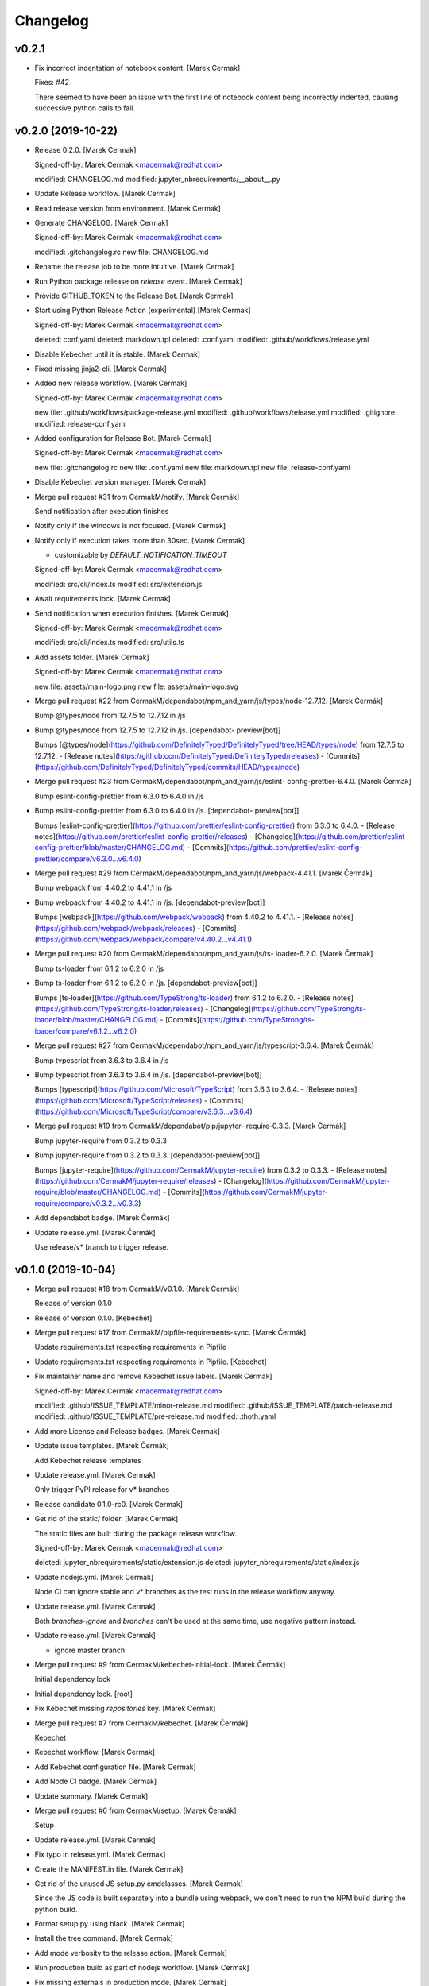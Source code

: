 Changelog
=========


v0.2.1
------
- Fix incorrect indentation of notebook content. [Marek Cermak]

  Fixes: #42

  There seemed to have been an issue with the first line of notebook content being
  incorrectly indented, causing successive python calls to fail.


v0.2.0 (2019-10-22)
-------------------
- Release 0.2.0. [Marek Cermak]

  Signed-off-by: Marek Cermak <macermak@redhat.com>

  modified:   CHANGELOG.md
  modified:   jupyter_nbrequirements/__about__.py
- Update Release workflow. [Marek Cermak]
- Read release version from environment. [Marek Cermak]
- Generate CHANGELOG. [Marek Cermak]

  Signed-off-by: Marek Cermak <macermak@redhat.com>

  modified:   .gitchangelog.rc
  new file:   CHANGELOG.md
- Rename the release job to be more intuitive. [Marek Cermak]
- Run Python package release on `release` event. [Marek Cermak]
- Provide GITHUB_TOKEN to the Release Bot. [Marek Cermak]
- Start using Python Release Action (experimental) [Marek Cermak]

  Signed-off-by: Marek Cermak <macermak@redhat.com>

  deleted:    conf.yaml
  deleted:    markdown.tpl
  deleted:    .conf.yaml
  modified:   .github/workflows/release.yml
- Disable Kebechet until it is stable. [Marek Cermak]
- Fixed missing jinja2-cli. [Marek Cermak]
- Added new release workflow. [Marek Cermak]

  Signed-off-by: Marek Cermak <macermak@redhat.com>

  new file:   .github/workflows/package-release.yml
  modified:   .github/workflows/release.yml
  modified:   .gitignore
  modified:   release-conf.yaml
- Added configuration for Release Bot. [Marek Cermak]

  Signed-off-by: Marek Cermak <macermak@redhat.com>

  new file:   .gitchangelog.rc
  new file:   .conf.yaml
  new file:   markdown.tpl
  new file:   release-conf.yaml
- Disable Kebechet version manager. [Marek Cermak]
- Merge pull request #31 from CermakM/notify. [Marek Čermák]

  Send notification after execution finishes
- Notify only if the windows is not focused. [Marek Cermak]
- Notify only if execution takes more than 30sec. [Marek Cermak]

  - customizable by `DEFAULT_NOTIFICATION_TIMEOUT`

  Signed-off-by: Marek Cermak <macermak@redhat.com>

  modified:   src/cli/index.ts
  modified:   src/extension.js
- Await requirements lock. [Marek Cermak]
- Send notification when execution finishes. [Marek Cermak]

  Signed-off-by: Marek Cermak <macermak@redhat.com>

  modified:   src/cli/index.ts
  modified:   src/utils.ts
- Add assets folder. [Marek Cermak]

  Signed-off-by: Marek Cermak <macermak@redhat.com>

  new file:   assets/main-logo.png
  new file:   assets/main-logo.svg
- Merge pull request #22 from
  CermakM/dependabot/npm_and_yarn/js/types/node-12.7.12. [Marek Čermák]

  Bump @types/node from 12.7.5 to 12.7.12 in /js
- Bump @types/node from 12.7.5 to 12.7.12 in /js. [dependabot-
  preview[bot]]

  Bumps [@types/node](https://github.com/DefinitelyTyped/DefinitelyTyped/tree/HEAD/types/node) from 12.7.5 to 12.7.12.
  - [Release notes](https://github.com/DefinitelyTyped/DefinitelyTyped/releases)
  - [Commits](https://github.com/DefinitelyTyped/DefinitelyTyped/commits/HEAD/types/node)
- Merge pull request #23 from CermakM/dependabot/npm_and_yarn/js/eslint-
  config-prettier-6.4.0. [Marek Čermák]

  Bump eslint-config-prettier from 6.3.0 to 6.4.0 in /js
- Bump eslint-config-prettier from 6.3.0 to 6.4.0 in /js. [dependabot-
  preview[bot]]

  Bumps [eslint-config-prettier](https://github.com/prettier/eslint-config-prettier) from 6.3.0 to 6.4.0.
  - [Release notes](https://github.com/prettier/eslint-config-prettier/releases)
  - [Changelog](https://github.com/prettier/eslint-config-prettier/blob/master/CHANGELOG.md)
  - [Commits](https://github.com/prettier/eslint-config-prettier/compare/v6.3.0...v6.4.0)
- Merge pull request #29 from
  CermakM/dependabot/npm_and_yarn/js/webpack-4.41.1. [Marek Čermák]

  Bump webpack from 4.40.2 to 4.41.1 in /js
- Bump webpack from 4.40.2 to 4.41.1 in /js. [dependabot-preview[bot]]

  Bumps [webpack](https://github.com/webpack/webpack) from 4.40.2 to 4.41.1.
  - [Release notes](https://github.com/webpack/webpack/releases)
  - [Commits](https://github.com/webpack/webpack/compare/v4.40.2...v4.41.1)
- Merge pull request #20 from CermakM/dependabot/npm_and_yarn/js/ts-
  loader-6.2.0. [Marek Čermák]

  Bump ts-loader from 6.1.2 to 6.2.0 in /js
- Bump ts-loader from 6.1.2 to 6.2.0 in /js. [dependabot-preview[bot]]

  Bumps [ts-loader](https://github.com/TypeStrong/ts-loader) from 6.1.2 to 6.2.0.
  - [Release notes](https://github.com/TypeStrong/ts-loader/releases)
  - [Changelog](https://github.com/TypeStrong/ts-loader/blob/master/CHANGELOG.md)
  - [Commits](https://github.com/TypeStrong/ts-loader/compare/v6.1.2...v6.2.0)
- Merge pull request #27 from
  CermakM/dependabot/npm_and_yarn/js/typescript-3.6.4. [Marek Čermák]

  Bump typescript from 3.6.3 to 3.6.4 in /js
- Bump typescript from 3.6.3 to 3.6.4 in /js. [dependabot-preview[bot]]

  Bumps [typescript](https://github.com/Microsoft/TypeScript) from 3.6.3 to 3.6.4.
  - [Release notes](https://github.com/Microsoft/TypeScript/releases)
  - [Commits](https://github.com/Microsoft/TypeScript/compare/v3.6.3...v3.6.4)
- Merge pull request #19 from CermakM/dependabot/pip/jupyter-
  require-0.3.3. [Marek Čermák]

  Bump jupyter-require from 0.3.2 to 0.3.3
- Bump jupyter-require from 0.3.2 to 0.3.3. [dependabot-preview[bot]]

  Bumps [jupyter-require](https://github.com/CermakM/jupyter-require) from 0.3.2 to 0.3.3.
  - [Release notes](https://github.com/CermakM/jupyter-require/releases)
  - [Changelog](https://github.com/CermakM/jupyter-require/blob/master/CHANGELOG.md)
  - [Commits](https://github.com/CermakM/jupyter-require/compare/v0.3.2...v0.3.3)
- Add dependabot badge. [Marek Čermák]
- Update release.yml. [Marek Čermák]

  Use release/v* branch to trigger release.


v0.1.0 (2019-10-04)
-------------------
- Merge pull request #18 from CermakM/v0.1.0. [Marek Čermák]

  Release of version 0.1.0
- Release of version 0.1.0. [Kebechet]
- Merge pull request #17 from CermakM/pipfile-requirements-sync. [Marek
  Čermák]

  Update requirements.txt respecting requirements in Pipfile
- Update requirements.txt respecting requirements in Pipfile. [Kebechet]
- Fix maintainer name and remove Kebechet issue labels. [Marek Cermak]

  Signed-off-by: Marek Cermak <macermak@redhat.com>

  modified:   .github/ISSUE_TEMPLATE/minor-release.md
  modified:   .github/ISSUE_TEMPLATE/patch-release.md
  modified:   .github/ISSUE_TEMPLATE/pre-release.md
  modified:   .thoth.yaml
- Add more License and Release badges. [Marek Cermak]
- Update issue templates. [Marek Čermák]

  Add Kebechet release templates
- Update release.yml. [Marek Cermak]

  Only trigger PyPI release for v* branches
- Release candidate 0.1.0-rc0. [Marek Cermak]
- Get rid of the static/ folder. [Marek Cermak]

  The static files are built during the package release workflow.

  Signed-off-by: Marek Cermak <macermak@redhat.com>

  deleted:    jupyter_nbrequirements/static/extension.js
  deleted:    jupyter_nbrequirements/static/index.js
- Update nodejs.yml. [Marek Cermak]

  Node CI can ignore stable and v* branches as the test runs in the
  release workflow anyway.
- Update release.yml. [Marek Cermak]

  Both `branches-ignore` and `branches` can't be used at the same time,
  use negative pattern instead.
- Update release.yml. [Marek Cermak]

  - ignore master branch
- Merge pull request #9 from CermakM/kebechet-initial-lock. [Marek
  Čermák]

  Initial dependency lock
- Initial dependency lock. [root]
- Fix Kebechet missing `repositories` key. [Marek Cermak]
- Merge pull request #7 from CermakM/kebechet. [Marek Čermák]

  Kebechet
- Kebechet workflow. [Marek Cermak]
- Add Kebechet configuration file. [Marek Cermak]
- Add Node CI badge. [Marek Cermak]
- Update summary. [Marek Cermak]
- Merge pull request #6 from CermakM/setup. [Marek Čermák]

  Setup
- Update release.yml. [Marek Cermak]
- Fix typo in release.yml. [Marek Cermak]
- Create the MANIFEST.in file. [Marek Cermak]
- Get rid of the unused JS setup.py cmdclasses. [Marek Cermak]

  Since the JS code is built separately into a bundle using webpack, we
  don't need to run the NPM build during the python build.
- Format setup.py using black. [Marek Cermak]
- Install the tree command. [Marek Cermak]
- Add mode verbosity to the release action. [Marek Cermak]
- Run production build as part of nodejs workflow. [Marek Cermak]
- Fix missing externals in production mode. [Marek Cermak]
- Do not specify black as it only provides pre-releases. [Marek Cermak]

  Signed-off-by: Marek Cermak <macermak@redhat.com>

  modified:   Pipfile
  modified:   requirements.txt
- Fix typo in release.yml. [Marek Cermak]
- Update and rename pythonpackage.yml to release.yml. [Marek Čermák]

  Action to release the package to PyPI
- Add dev dependencies and do minor fixes. [Marek Cermak]

  Signed-off-by: Marek Cermak <macermak@redhat.com>

  modified:   Pipfile
  modified:   jupyter_nbrequirements/__about__.py
  modified:   jupyter_nbrequirements/__init__.py
  modified:   requirements.txt
  modified:   setup.py
- Format the code with black. [Marek Cermak]

  Signed-off-by: Marek Cermak <macermak@redhat.com>

  modified:   jupyter_nbrequirements/__about__.py
  modified:   jupyter_nbrequirements/__init__.py
- Merge pull request #4 from CermakM/actions. [Marek Čermák]

  Setup Node.js CI
- Update nodejs workflow. [Marek Cermak]

  - pushd before running npm
- Update nodejs.yml. [Marek Čermák]
- Update the `usage` example. [Marek Cermak]

  Get rid of the unnecessary autoreload
- Add `ensure` example. [Marek Cermak]
- Update the `usage` example. [Marek Cermak]

  Signed-off-by: Marek Cermak <macermak@redhat.com>

  modified:   README.md
  modified:   examples/usage/example.ipynb
- Update README. [Marek Cermak]
- Update issue templates. [Marek Čermák]
- Add linters before build and set test. [Marek Cermak]

  Signed-off-by: Marek Cermak <macermak@redhat.com>

  modified:   .eslintrc
  modified:   package.json
  modified:   src/types/nb.d.ts
  modified:   ../jupyter_nbrequirements/static/index.js
- Make logging more consistent. [Marek Cermak]

  Signed-off-by: Marek Cermak <macermak@redhat.com>

  modified:   .eslintrc
  modified:   src/core.ts
  modified:   src/thoth.ts
  modified:   ../jupyter_nbrequirements/static/index.js
- Implement common logging. [Marek Cermak]

  Signed-off-by: Marek Cermak <macermak@redhat.com>

  new file:   src/config.ts
  modified:   package-lock.json
  modified:   package.json
  modified:   src/cli/command.ts
  modified:   src/cli/index.ts
  modified:   src/cli/requirements.ts
  modified:   src/core.ts
  modified:   src/extension.js
  modified:   src/notebook.ts
  modified:   src/thoth.ts
  modified:   ../jupyter_nbrequirements/static/extension.js
  modified:   ../jupyter_nbrequirements/static/index.js
- Disable eslint for webpack configs. [Marek Cermak]

  Signed-off-by: Marek Cermak <macermak@redhat.com>

  modified:   webpack.config.js
  modified:   webpack.config.prod.js
- Enable eslint and fix reported issues. [Marek Cermak]

  Signed-off-by: Marek Cermak <macermak@redhat.com>

  modified:   .eslintrc
  modified:   src/cli/index.ts
  modified:   src/cli/requirements.ts
  modified:   src/core.ts
  modified:   src/extension.js
  modified:   src/index.ts
  modified:   src/kernel.ts
  modified:   src/notebook.ts
  modified:   src/requirements.ts
  modified:   src/thoth.ts
  modified:   src/types/index.d.ts
  modified:   src/types/io.d.ts
  modified:   src/utils.ts
  modified:   ../jupyter_nbrequirements/static/extension.js
  modified:   ../jupyter_nbrequirements/static/index.js
- Autoloading. [Marek Cermak]

  Signed-off-by: Marek Cermak <macermak@redhat.com>

  modified:   src/extension.js
  modified:   ../jupyter_nbrequirements/static/extension.js
- Fix dep add --dev. [Marek Cermak]

  Signed-off-by: Marek Cermak <macermak@redhat.com>

  modified:   src/cli/requirements.ts
  modified:   ../jupyter_nbrequirements/static/index.js
- Revert the autoloading. [Marek Cermak]

  - postponed due to https://github.com/CermakM/jupyter-require/issues/8

  Signed-off-by: Marek Cermak <macermak@redhat.com>

  modified:   src/cli/requirements.ts
  modified:   src/extension.js
  modified:   src/notebook.ts
  modified:   ../jupyter_nbrequirements/static/extension.js
  modified:   ../jupyter_nbrequirements/static/index.js
- Autoload the python extension. [Marek Cermak]

  Signed-off-by: Marek Cermak <macermak@redhat.com>

  modified:   src/extension.js
  modified:   ../jupyter_nbrequirements/static/extension.js
- Make `%kernel` a separate command. [Marek Cermak]

  Signed-off-by: Marek Cermak <macermak@redhat.com>

  modified:   src/cli/requirements.ts
  modified:   ../jupyter_nbrequirements/__init__.py
  modified:   ../jupyter_nbrequirements/static/index.js
- Fix kernel setting. [Marek Cermak]

  - kernel name is always lowercase

  Signed-off-by: Marek Cermak <macermak@redhat.com>

  modified:   src/cli/requirements.ts
  modified:   src/notebook.ts
  modified:   ../jupyter_nbrequirements/static/index.js
- Fix kernel loading. [Marek Cermak]

  Signed-off-by: Marek Cermak <macermak@redhat.com>

  renamed:    src/types/kernel.ts -> src/types/kernel.d.ts
  modified:   package-lock.json
  modified:   package.json
  modified:   src/cli/requirements.ts
  modified:   src/kernel.ts
  modified:   src/notebook.ts
  modified:   src/thoth.ts
  modified:   webpack.config.js
  modified:   ../jupyter_nbrequirements/static/index.js
- Always raise the parser exception. [Marek Cermak]
- Allow to skip kernel installation with ensure. [Marek Cermak]

  - %dep ensure --skip-kernel

  Signed-off-by: Marek Cermak <macermak@redhat.com>

  modified:   src/cli/requirements.ts
  modified:   ../jupyter_nbrequirements/__init__.py
  modified:   ../jupyter_nbrequirements/static/index.js
- Dep ensure respects resolution engine. [Marek Cermak]

  Signed-off-by: Marek Cermak <macermak@redhat.com>

  modified:   src/cli/requirements.ts
  modified:   src/thoth.ts
  modified:   ../jupyter_nbrequirements/__init__.py
  modified:   ../jupyter_nbrequirements/static/index.js
- Allow to select pipenv as the resolution engine. [Marek Cermak]

  - This allows for debugging and can serve as a fallback for users in
  case something is wrong with the Thoth pipeline

  - add proxies for locked requirements

  Signed-off-by: Marek Cermak <macermak@redhat.com>

  modified:   src/cli/requirements.ts
  modified:   src/extension.js
  modified:   src/kernel.ts
  modified:   src/notebook.ts
  modified:   src/requirements.ts
  modified:   src/thoth.ts
  modified:   src/types/requirements.d.ts
  modified:   ../jupyter_nbrequirements/__init__.py
  modified:   ../jupyter_nbrequirements/static/extension.js
  modified:   ../jupyter_nbrequirements/static/index.js
- Allow to load requirements from a file. [Marek Cermak]
- Fix missing overwrite option in the Get command. [Marek Cermak]

  Signed-off-by: Marek Cermak <macermak@redhat.com>

  modified:   src/cli/requirements.ts
  modified:   ../jupyter_nbrequirements/__init__.py
  modified:   ../jupyter_nbrequirements/static/index.js
- Add --version option to the %dep add command. [Marek Cermak]

  - strip quotes from arguments

  Signed-off-by: Marek Cermak <macermak@redhat.com>

  modified:   src/cli/requirements.ts
  modified:   ../jupyter_nbrequirements/__init__.py
  modified:   ../jupyter_nbrequirements/static/index.js
- Requirements clear command. [Marek Cermak]

  Clear notebook requirements and locked requirements metadata.

  Signed-off-by: Marek Cermak <macermak@redhat.com>

  modified:   src/cli/index.ts
  modified:   src/cli/requirements.ts
  modified:   ../jupyter_nbrequirements/__init__.py
  modified:   ../jupyter_nbrequirements/static/index.js
- Fix typo. [Marek Cermak]

  - missing metadata accessor

  Signed-off-by: Marek Cermak <macermak@redhat.com>

  modified:   src/cli/requirements.ts
  modified:   ../jupyter_nbrequirements/static/index.js
- Change the behaviour of get_requirements. [Marek Cermak]

  - library usage is now gathered on each function call
  - fix ast module variable being overwritten in the script
- Requirements ensure command. [Marek Cermak]

  Ensure gets a project into a complete, reproducible, and likely compilable state.

  Signed-off-by: Marek Cermak <macermak@redhat.com>

  modified:   src/cli/index.ts
  modified:   src/cli/requirements.ts
  modified:   src/thoth.ts
  modified:   ../jupyter_nbrequirements/__init__.py
  modified:   ../jupyter_nbrequirements/static/index.js
- Requirements add command. [Marek Cermak]

  - display error output

  - fix requirements type
  - fix raising error on missing positional arguments

  - `dep` as an alias for `requirements`

  Signed-off-by: Marek Cermak <macermak@redhat.com>

  modified:   src/cli/index.ts
  modified:   src/cli/requirements.ts
  modified:   src/notebook.ts
  modified:   src/thoth.ts
  modified:   src/types/nb.d.ts
  modified:   src/types/requirements.d.ts
  modified:   ../jupyter_nbrequirements/__init__.py
  modified:   ../jupyter_nbrequirements/magic_parser.py
  modified:   ../jupyter_nbrequirements/static/extension.js
  modified:   ../jupyter_nbrequirements/static/index.js
- Add static/ files. [Marek Cermak]

  Signed-off-by: Marek Cermak <macermak@redhat.com>

  new file:   ../jupyter_nbrequirements/static/extension.js
  new file:   ../jupyter_nbrequirements/static/index.js
- Separate dev and prod builds. [Marek Cermak]

  Signed-off-by: Marek Cermak <macermak@redhat.com>

  modified:   package.json
  modified:   webpack.config.js
  new file:   webpack.config.prod.js
- Document the CLI commands. [Marek Cermak]

  Signed-off-by: Marek Cermak <macermak@redhat.com>

  modified:   src/cli/command.ts
  modified:   src/cli/index.ts
  modified:   src/cli/requirements.ts
  modified:   src/thoth.ts
  modified:   ../jupyter_nbrequirements/__init__.py
- Requirements kernel command. [Marek Cermak]

  Signed-off-by: Marek Cermak <macermak@redhat.com>

  deleted:    ../jupyter_nbrequirements/snippets/README.md
  deleted:    ../jupyter_nbrequirements/snippets/requirements_kernel.js
  modified:   src/cli/index.ts
  modified:   src/cli/requirements.ts
  modified:   src/thoth.ts
  modified:   src/utils.ts
- Requirements install command. [Marek Cermak]

  Signed-off-by: Marek Cermak <macermak@redhat.com>

  deleted:    ../jupyter_nbrequirements/snippets/requirements_install.js
  modified:   src/cli/index.ts
  modified:   src/cli/requirements.ts
  modified:   src/thoth.ts
  modified:   src/utils.ts
- Modify linter settings. [Marek Cermak]

  Signed-off-by: Marek Cermak <macermak@redhat.com>

  modified:   .eslintrc
  modified:   package-lock.json
  modified:   package.json
  modified:   webpack.config.js
- Use advise_here. [Marek Cermak]

  Signed-off-by: Marek Cermak <macermak@redhat.com>

  modified:   src/cli/requirements.ts
  modified:   src/thoth.ts
  modified:   ../jupyter_nbrequirements/__init__.py
- Requirements lock command. [Marek Cermak]

  Signed-off-by: Marek Cermak <macermak@redhat.com>

  deleted:    ../jupyter_nbrequirements/snippets/requirements_lock.js
  modified:   src/cli/index.ts
  modified:   src/cli/requirements.ts
  modified:   src/thoth.ts
  modified:   src/types/io.d.ts
- Split types and preload python libraries. [Marek Cermak]

  Signed-off-by: Marek Cermak <macermak@redhat.com>

  new file:   src/kernel.ts
  new file:   src/requirements.ts
  new file:   src/types/io.d.ts
  new file:   src/types/kernel.ts
  new file:   src/types/nb.d.ts
  new file:   src/types/requirements.d.ts
  modified:   src/cli/requirements.ts
  modified:   src/core.ts
  modified:   src/notebook.ts
  modified:   src/thoth.ts
  modified:   src/types/index.d.ts
  modified:   ../jupyter_nbrequirements/__init__.py
- Display stderr output from script execution. [Marek Cermak]

  - typings
  - logging
- Make sure --to-file works. [Marek Cermak]

  Signed-off-by: Marek Cermak <macermak@redhat.com>

  modified:   src/cli/requirements.ts
  modified:   src/notebook.ts
  modified:   src/thoth.ts
- Make sure --ignore-requirements work. [Marek Cermak]

  - add type kernel_info

  Signed-off-by: Marek Cermak <macermak@redhat.com>

  modified:   src/notebook.ts
  modified:   src/thoth.ts
  new file:   src/types/kernel_info.ts
- [WIP] Implement cli-like command executor. [Marek Cermak]

  - snippets will be replaced by the command executor

  Signed-off-by: Marek Cermak <macermak@redhat.com>

  modified:   ../examples/usage/example.ipynb
  modified:   package.json
  new file:   src/cli/command.ts
  new file:   src/cli/index.ts
  new file:   src/cli/requirements.ts
  modified:   src/index.ts
  modified:   src/utils.ts
  modified:   tsconfig.json
  modified:   webpack.config.js
  modified:   ../jupyter_nbrequirements/__init__.py
  deleted:    ../jupyter_nbrequirements/snippets/requirements.js
- Split into modules. [Marek Cermak]

  Signed-off-by: Marek Cermak <macermak@redhat.com>

  deleted:    src/types/notebook.d.ts
  new file:   src/core.ts
  new file:   src/notebook.ts
  new file:   src/thoth.ts
  new file:   src/types/index.d.ts
  modified:   ../examples/usage/example.ipynb
  modified:   package.json
  modified:   src/index.ts
  modified:   src/utils.ts
  modified:   tsconfig.json
  modified:   webpack.config.js
  modified:   ../jupyter_nbrequirements/__init__.py
  deleted:    ../jupyter_nbrequirements/snippets/requirements.js
- Add brief README. [Marek Cermak]
- Initial extension configuration. [Marek Cermak]

  Signed-off-by: Marek Cermak <macermak@redhat.com>

  modified:   .gitignore
  modified:   js/package.json
  modified:   js/src/index.ts
  modified:   js/src/utils.ts
  modified:   js/tsconfig.json
  modified:   js/webpack.config.js
  modified:   jupyter_nbrequirements/__init__.py
  new file:   js/.eslintrc
  new file:   js/.gitignore
  new file:   js/package-lock.json
  new file:   js/src/extension.js
  new file:   jupyter-config/notebook.d/jupyter-nbrequirements.json
  new file:   jupyter_nbrequirements/snippets/README.md
  renamed:    js/src/notebook.d.ts -> js/src/types/notebook.d.ts
  renamed:    jupyter_nbrequirements/static/requirements.js -> jupyter_nbrequirements/snippets/requirements.js
  renamed:    jupyter_nbrequirements/static/requirements_install.js -> jupyter_nbrequirements/snippets/requirements_install.js
  renamed:    jupyter_nbrequirements/static/requirements_kernel.js -> jupyter_nbrequirements/snippets/requirements_kernel.js
  renamed:    jupyter_nbrequirements/static/requirements_lock.js -> jupyter_nbrequirements/snippets/requirements_lock.js
  modified:   setup.py
- Add .gitignore. [Marek Cermak]
- Check config existence wrt Pipfile. [Marek Cermak]
- Add example notebook. [Marek Cermak]

  The notebook demonstrates end to end usage of jupyter-nbrequirements.
- Add README.md. [Marek Cermak]
- Setuptools. [Marek Cermak]

  Signed-off-by: Marek Cermak <macermak@redhat.com>

  new file:   ../Pipfile
  new file:   ../requirements.txt
  new file:   ../setup.py
- Change ignore metadata short option to uppercase. [Marek Cermak]
- Fix missing import and workaround subparsers bug. [Marek Cermak]
- Kernel magic. [Marek Cermak]

  Signed-off-by: Marek Cermak <macermak@redhat.com>

  new file:   ../../jupyter_nbrequirements/static/requirements_kernel.js
  modified:   ../../jupyter_nbrequirements/__init__.py
- Magic for installing requirements. [Marek Cermak]

  Signed-off-by: Marek Cermak <macermak@redhat.com>

  new file:   ../../jupyter_nbrequirements/static/requirements_install.js
  modified:   ../../jupyter_nbrequirements/__init__.py
- Be consistent in requirements config magic arguments. [Marek Cermak]

  Do NOT allow to update default config through the magic arguments --
  this improves consistency of the function and predictability of the
  output.
- Magic for locking requirements. [Marek Cermak]

  Signed-off-by: Marek Cermak <macermak@redhat.com>

  new file:   ../../jupyter_nbrequirements/static/requirements_lock.js
  modified:   ../../jupyter_nbrequirements/__init__.py
  modified:   ../../jupyter_nbrequirements/static/requirements.js
- Add magic parser module. [Marek Cermak]
- Requirements config magic. [Marek Cermak]
- Split requirements magic into sub-commands. [Marek Cermak]

  Signed-off-by: Marek Cermak <macermak@redhat.com>

  modified:   jupyter_nbrequirements/__init__.py
  new file:   jupyter_nbrequirements/static/requirements.js
- Initial TS src files. [Marek Cermak]

  Signed-off-by: Marek Cermak <macermak@redhat.com>

  new file:   src/index.ts
  new file:   src/notebook.d.ts
  new file:   src/utils.ts

  modified:   tsconfig.json
- Configure webpack. [Marek Cermak]

  Signed-off-by: Marek Cermak <macermak@redhat.com>

  new file:   js/webpack.config.js

  modified:   js/package.json
  modified:   js/tsconfig.json
- Initial TypeScript setup. [Marek Cermak]

  Signed-off-by: Marek Cermak <macermak@redhat.com>

  new file:   js/package.json
  new file:   js/tsconfig.json
- Add parameters to requirements magic. [Marek Cermak]
- Initial implementation of %%requirements magic. [Marek Cermak]
- Create `jupyter_nbrequirements` package. [Marek Cermak]

  Signed-off-by: Marek Cermak <macermak@redhat.com>

  new file:   jupyter_nbrequirements/__about__.py
  new file:   jupyter_nbrequirements/__init__.py



